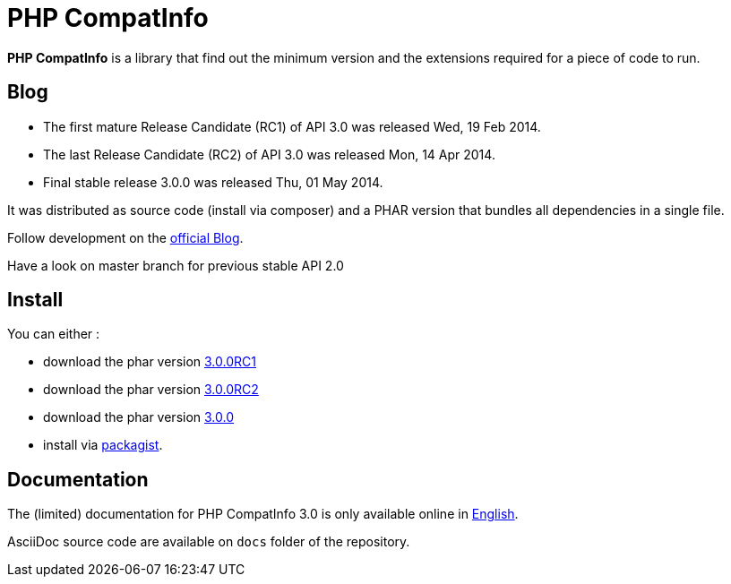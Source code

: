 = PHP CompatInfo

**PHP CompatInfo** is a library that
find out the minimum version and the extensions required for a piece of code to run.


== Blog 

* The first mature Release Candidate (RC1) of API 3.0 was released Wed, 19 Feb 2014.
* The last Release Candidate (RC2) of API 3.0 was released Mon, 14 Apr 2014.
* Final stable release 3.0.0 was released Thu, 01 May 2014.

It was distributed as source code (install via composer) and a PHAR version 
that bundles all dependencies in a single file.

Follow development on the http://php5.laurent-laville.org/compatinfo/blog[official Blog]. 

Have a look on master branch for previous stable API 2.0

== Install

You can either :

* download the phar version http://bartlett.laurent-laville.org/get/phpcompatinfo-3.0.0RC1-2-gd181e6c.phar[3.0.0RC1]
* download the phar version http://bartlett.laurent-laville.org/get/phpcompatinfo-3.0.0RC2.phar[3.0.0RC2]
* download the phar version http://bartlett.laurent-laville.org/get/phpcompatinfo-3.0.0.phar[3.0.0]
* install via https://packagist.org/packages/bartlett/php-compatinfo/[packagist].

== Documentation

The (limited) documentation for PHP CompatInfo 3.0 is only available online
in http://php5.laurent-laville.org/compatinfo/manual/3.0/en/[English].

AsciiDoc source code are available on `docs` folder of the repository.

